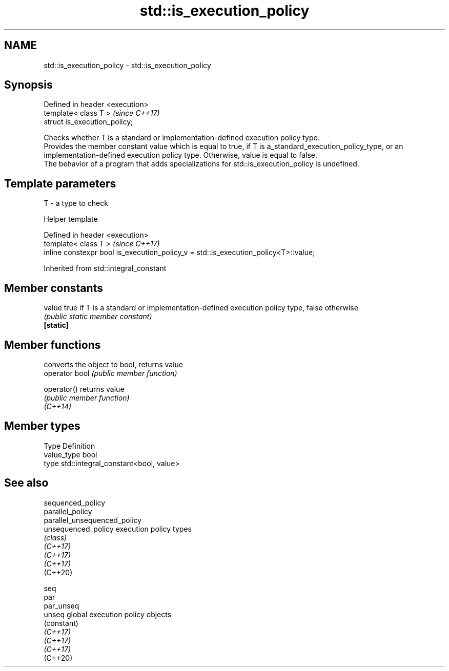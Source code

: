 .TH std::is_execution_policy 3 "2020.03.24" "http://cppreference.com" "C++ Standard Libary"
.SH NAME
std::is_execution_policy \- std::is_execution_policy

.SH Synopsis

  Defined in header <execution>
  template< class T >            \fI(since C++17)\fP
  struct is_execution_policy;

  Checks whether T is a standard or implementation-defined execution policy type.
  Provides the member constant value which is equal to true, if T is a_standard_execution_policy_type, or an implementation-defined execution policy type. Otherwise, value is equal to false.
  The behavior of a program that adds specializations for std::is_execution_policy is undefined.

.SH Template parameters


  T - a type to check


  Helper template


  Defined in header <execution>
  template< class T >                                                                \fI(since C++17)\fP
  inline constexpr bool is_execution_policy_v = std::is_execution_policy<T>::value;


  Inherited from std::integral_constant


.SH Member constants



  value    true if T is a standard or implementation-defined execution policy type, false otherwise
           \fI(public static member constant)\fP
  \fB[static]\fP


.SH Member functions


                converts the object to bool, returns value
  operator bool \fI(public member function)\fP

  operator()    returns value
                \fI(public member function)\fP
  \fI(C++14)\fP


.SH Member types


  Type       Definition
  value_type bool
  type       std::integral_constant<bool, value>


.SH See also



  sequenced_policy
  parallel_policy
  parallel_unsequenced_policy
  unsequenced_policy          execution policy types
                              \fI(class)\fP
  \fI(C++17)\fP
  \fI(C++17)\fP
  \fI(C++17)\fP
  (C++20)

  seq
  par
  par_unseq
  unseq                       global execution policy objects
                              (constant)
  \fI(C++17)\fP
  \fI(C++17)\fP
  \fI(C++17)\fP
  (C++20)




